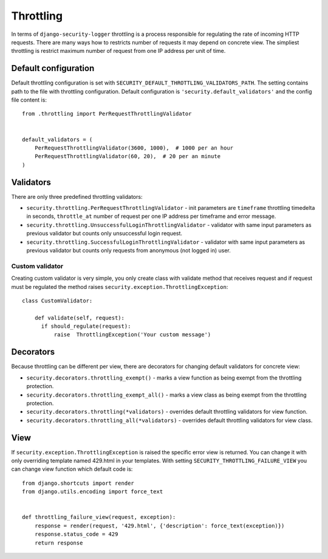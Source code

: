 .. _throttling:

Throttling
==========

In terms of ``django-security-logger`` throttling is a process responsible for regulating the rate of incoming HTTP requests. There are many ways how to restricts number of requests it may depend on concrete view. The simpliest throttling is restrict maximum number of request from one IP address per unit of time.


Default configuration
---------------------

Default throttling configuration is set with ``SECURITY_DEFAULT_THROTTLING_VALIDATORS_PATH``. The setting contains path to the file with throttling configuration. Default configuration is ``'security.default_validators'`` and the config file content is::

    from .throttling import PerRequestThrottlingValidator


    default_validators = (
        PerRequestThrottlingValidator(3600, 1000),  # 1000 per an hour
        PerRequestThrottlingValidator(60, 20),  # 20 per an minute
    )

Validators
----------

There are only three predefined throttling validators:

* ``security.throttling.PerRequestThrottlingValidator`` - init parameters are ``timeframe`` throttling timedelta in seconds, ``throttle_at`` number of request per one IP address per timeframe and error message.
* ``security.throttling.UnsuccessfulLoginThrottlingValidator`` - validator with same input parameters as previous validator but counts only unsuccessful login request.
* ``security.throttling.SuccessfulLoginThrottlingValidator`` - validator with same input parameters as previous validator but counts only requests from anonymous (not logged in) user.

Custom validator
^^^^^^^^^^^^^^^^

Creating custom validator is very simple, you only create class with validate method that receives request and if request must be regulated the method raises ``security.exception.ThrottlingException``::

    class CustomValidator:

        def validate(self, request):
          if should_regulate(request):
              raise  ThrottlingException('Your custom message')


Decorators
----------

Because throttling can be different per view, there are decorators for changing default validators for concrete view:

* ``security.decorators.throttling_exempt()`` - marks a view function as being exempt from the throttling protection.
* ``security.decorators.throttling_exempt_all()`` - marks a view class as being exempt from the throttling protection.
* ``security.decorators.throttling(*validators)`` - overrides default throttling validators for view function.
* ``security.decorators.throttling_all(*validators)`` - overrides default throttling validators for view class.

View
----

If ``security.exception.ThrottlingException`` is raised the specific error view is returned. You can change it with only overriding template named 429.html in your templates. With setting ``SECURITY_THROTTLING_FAILURE_VIEW`` you can change view function which default code is::

    from django.shortcuts import render
    from django.utils.encoding import force_text


    def throttling_failure_view(request, exception):
        response = render(request, '429.html', {'description': force_text(exception)})
        response.status_code = 429
        return response
